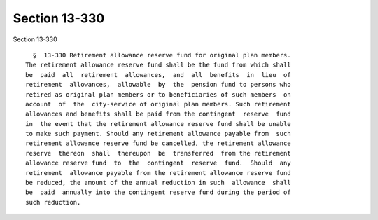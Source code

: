 Section 13-330
==============

Section 13-330 ::    
        
     
        §  13-330 Retirement allowance reserve fund for original plan members.
      The retirement allowance reserve fund shall be the fund from which shall
      be  paid  all  retirement  allowances,  and  all  benefits  in  lieu  of
      retirement  allowances,  allowable  by  the  pension fund to persons who
      retired as original plan members or to beneficiaries of such members  on
      account  of  the  city-service of original plan members. Such retirement
      allowances and benefits shall be paid from the contingent  reserve  fund
      in  the event that the retirement allowance reserve fund shall be unable
      to make such payment. Should any retirement allowance payable from  such
      retirement allowance reserve fund be cancelled, the retirement allowance
      reserve  thereon  shall  thereupon  be  transferred  from the retirement
      allowance reserve fund  to  the  contingent  reserve  fund.  Should  any
      retirement  allowance payable from the retirement allowance reserve fund
      be reduced, the amount of the annual reduction in such  allowance  shall
      be  paid  annually into the contingent reserve fund during the period of
      such reduction.
    
    
    
    
    
    
    